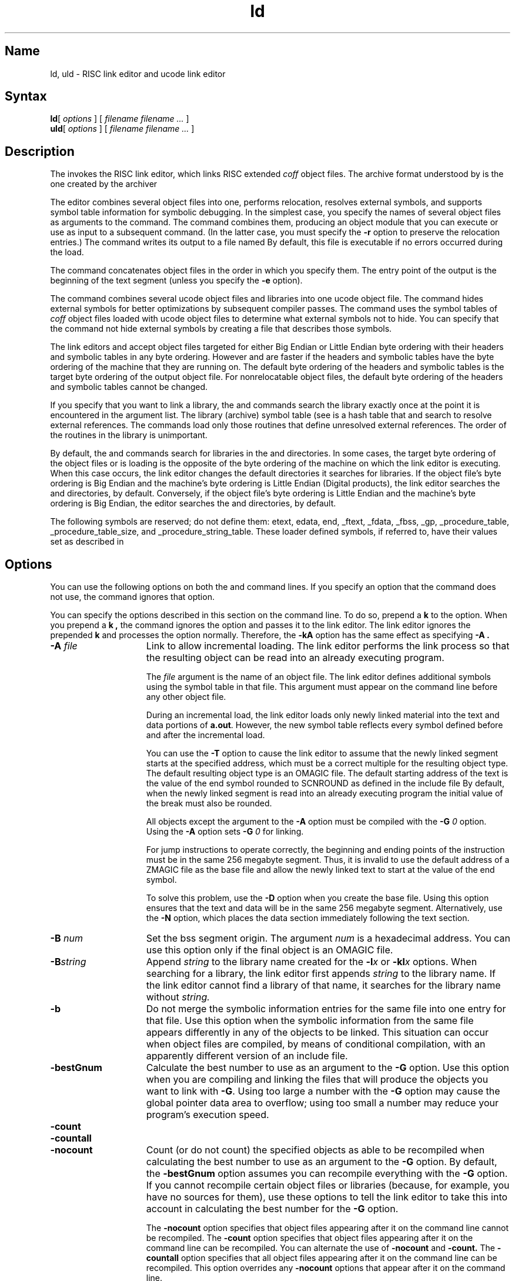 .TH ld 1 RISC
.SH Name
ld, uld \- RISC link editor and ucode link editor
.SH Syntax
.BR ld [ 
.I options
] [
.I filename filename ...
]
.br
.BR uld [
.I options
] [
.I filename filename ...
]
.SH Description
The 
.PN ld
invokes the RISC link editor, which links RISC extended
.I coff
object files.  The archive format understood by
.PN ld
is the one created by the archiver
.PN ar .
.PP
The
.PN ld
editor combines several
object files into one, performs relocation, resolves external
symbols, and supports symbol table information for symbolic debugging.
In the simplest case, you specify the names of several object files as
arguments to the
.PN ld
command.
The 
.PN ld
command combines them, producing an object module that you can execute
or
use as input to a subsequent
.PN ld
command.
(In the latter case, you must specify the
.B \-r
option 
to preserve the relocation entries.) 
The command writes its output to a file named
.PN a.out .
By default, this file is executable if no errors occurred during the load.
.PP
The
.PN ld
command concatenates object files in the order in which you specify them.
The entry point of the output is the
beginning of the text segment (unless you specify the \fB\-e\fP option).
.PP
The
.PN uld
command combines several ucode object files and libraries into one ucode
object file. The command hides external symbols for better optimizations by
subsequent compiler passes.  The
.PN uld
command uses the symbol tables of
.I coff
object files loaded with ucode object files to determine what
external symbols not to hide. You can specify that the
.PN uld
command not hide external symbols by creating a file that describes those
symbols.  
.PP
The link editors
.PN ld
and
.PN uld
accept object files targeted for either Big Endian or Little Endian byte 
ordering with their headers and
symbolic tables in any byte ordering.  However 
.PN ld
and
.PN uld
are faster if the headers and symbolic tables have the byte ordering of the
machine that they are running on.  The default byte ordering of the headers
and symbolic tables is the target byte ordering of the output object file.
For nonrelocatable object files, the default byte ordering of the headers
and symbolic tables cannot be changed.
.PP
If you specify that you want to link a library, the
.PN ld
and 
.PN uld
commands search the library exactly once
at the point it is encountered in the argument list.
The library (archive) symbol table (see
.MS ar 1 )
is a hash table that
.PN ld
and
.PN uld 
search to resolve external references. 
The commands load only those routines that define unresolved external
references. 
The order of the routines in the library is
unimportant.
.PP
By default, the
.PN ld
and 
.PN uld
commands search for libraries in the
.PN /lib , 
.PN /usr/lib, 
and 
.PN /usr/local/lib 
directories.  
In some cases, the target byte ordering of the object files
.PN ld
or 
.PN uld
is loading is the opposite of the byte ordering of the machine on which
the link editor is executing. When this case occurs, the link editor
changes the default directories it searches for libraries. If the object
file's byte ordering is Big Endian and the machine's byte ordering is
Little Endian (Digital products), the link editor searches the
.PN /libeb ,
.PN /usr/libeb ,
and
.PN /usr/local/libeb
directories, by default. Conversely, if the object file's byte ordering
is Little Endian and the machine's byte ordering is Big Endian, the
editor searches the
.PN /libel ,
.PN /usr/libel ,
and
.PN /usr/local/libel
directories, by default.
.PP
The following symbols are reserved; do not define them:
etext, edata, end, _ftext, _fdata, _fbss, _gp,
\_procedure_table,
\_procedure_table_size, and
\_procedure_string_table.
These loader defined symbols, if referred to, have their values set as
described in 
.MS end 3 .
.SH Options
You can use the following options on both the
.PN ld
and
.PN uld 
command lines.
If you specify an option that the command does not use, the command
ignores that option.
.PP
You can specify the options described in this section on the
.PN cc
command line. To do so, prepend a 
.B k
to the option. When you prepend a 
.B k ,
the
.PN cc
command ignores the option and passes it to the link editor. The link
editor ignores the prepended
.B k
and processes the option normally. Therefore, the 
.B \-kA
option has the same effect as specifying
.B \-A .
.TP 15
.BI \-A " file"
Link to allow incremental loading.  The link editor performs the link
process so that the 
resulting object can be read into an already executing program.
.IP
The 
.I file
argument
is the name of an object file. The link editor defines additional symbols using
the symbol table in that file. This argument must appear on the command
line before any other object file.
.IP
During an incremental load, the link editor loads only newly linked material 
into the text and
data portions of 
.BR a.out .
However, the new symbol table reflects
every symbol defined before and after the incremental load.
.IP
You can use the 
.B \-T
option to cause the link editor to assume
that the
newly linked segment starts at the specified address,
which must be a correct multiple for the resulting object type.
The default resulting object type is an OMAGIC file. The default
starting address of the text is the value of the end symbol rounded to
SCNROUND as defined in the include file
.PN <scnhdr.h>.
By default, when the newly linked segment is read into an already executing program
the initial value of the break must also be rounded.
.IP
All objects except the argument to the
.B \-A
option must be compiled with the
.BI \-G " 0"
option. Using the 
.B \-A
option sets 
.BI \-G " 0"
for linking.
.IP
For jump instructions to operate correctly, the beginning and ending
points of the instruction 
must be in the same 256 megabyte segment. Thus, it is invalid to use the
default address of a ZMAGIC file as the base file and allow the newly linked text to
start at the value of the end symbol.
.IP
To solve this problem,
use the
.B \-D
option when you create the base file.  Using this option ensures that
the text and data will be in the same 256 megabyte segment.
Alternatively, use the
.B \-N
option, which places the data section immediately following the text
section.
.TP 15
.BI \-B " num"
Set the bss segment origin.  The argument
.I num
is a hexadecimal address.
You can use this option only if the final object is an OMAGIC file.
.TP 15
.BI \-B string
Append
.I string
to the library name created for the
.BI \-l x
or
.BI \-kl x
options. When searching for a library, the link editor first appends
.I string
to the library name. If the link editor cannot find a library of that
name, it searches for the library name without 
.I string.
.TP 15
.B \-b
Do not merge the symbolic information entries for the same file into one entry
for that file.  Use this option when the symbolic information
from the same file appears differently in any of the objects to be linked.  This
situation can occur when object files are compiled, by means of conditional 
compilation, with an apparently different version of an include file.
.TP 15
.B \-bestGnum
Calculate the best number to use as an argument to the
.B \-G 
option. Use this option when you are 
compiling and linking the files that will produce the objects you want
to link with
.BR \-G .
Using too large a number with the
.B \-G 
option may cause the 
global pointer data area to overflow; using too small a number may
reduce your program's execution speed.
.TP 15
.B \-count 
.ns
.TP 15
.B \-countall
.ns
.TP 15
.B \-nocount 
Count (or do not count) the specified objects as able to be recompiled when
calculating the best number to use as an argument to the
.B \-G
option.
By default, the
.B \-bestGnum
option assumes you can recompile everything with the 
.B \-G 
option. If you cannot recompile certain object files or libraries
(because, for example, you have no sources for them), use these
options to tell the link editor to take this into account in calculating
the best number for the
.B \-G
option.
.IP
The
.B \-nocount
option specifies that object files appearing after it on the command line
cannot be recompiled.
The
.B \-count
option specifies that object files appearing after it on the command line can be
recompiled. You can alternate the use of
.B \-nocount
and
.B \-count.
The 
.B \-countall
option specifies that all object files appearing after it on the command
line can be recompiled.
This option overrides any 
.B \-nocount
options that appear after it on the command line.
.TP 15
.BI \-D " num"
Set the data segment origin.  The argument
.I num
is a hexadecimal address.  See Restrictions for information
on valid values for the hexadecimal address.
.TP 15
.B \-d
Force definition of common storage and define loader defined symbols even if
.B \-r 
is present.
.TP 15
.B \-EB
Produce the output object file with Big Endian byte ordered headers and symbolic
information tables.
.TP 15
.B \-EL
Produce the output object file with Little Endian byte ordered headers and
symbolic information tables.
.TP 15
.BI \-e " epsym"
Set the default entry point address for the output file to be that of the
symbol
.IR epsym.
.TP 15
.B \-F 
Load the process on
demand from the resulting executable file (413 format)
rather than preloading it as a ZMAGIC file.
This behavior is the default. (This option is identical to the 
.B \-z 
option.)
.TP 15
.BI \-f fill
Set the fill pattern for ``holes'' within an output section.  The argument
.I fill
is a 4-byte hexadecimal constant.
.TP 15
.BI \-G "num"
Assume the decimal number \fInum\fR specifies the largest size in bytes
of a 
.I \&.comm
item or literal that is to be allocated in the small bss section for
reference off the global pointer. The default largest size is 8 bytes.
.TP 15
.B \-g 
.ns
.TP
.B \-g[123]
Disable the
.B -jmpopt
option. The 
.B -g0
option is accepted, but it has no effect.
.TP 15
.B \-jmpopt 
.ns
.TP 15
.B \-nojmpopt
Fill or do not fill the delay slots of jump instructions with the 
target of the
jump and adjust the jump offset to jump past that instruction.  This feature
always is
disabled for debugging (when the
.BR "\-g1, \-g2" " or" " \-g"
flag is present).  When this option
is enabled it requires that all of the loaded program's text be in memory and
could cause the loader to run out of memory.  The default is 
.B \-nojmpopt.
.TP 15 
.BI \-kl x
Search a ucode object library
.BI lib x \&.b,
where
.I x
is a string.  
Because the link editor searches the library when it encounters the library
name,
the placement of the
.B \-kl
option is significant.
.TP 15
.B \-L
Ignore the 
.BI lib x \&.a
or
.BI lib x \&.b
default directories when searching for libraries.
This option is useful when you never
want the link editor to search the default directories and want it to
only search the directories you specify with the
.BI -L dir
option.
.TP 15
.BI \-L dir
Search \fIdir\fR before searching the default directories
.BI lib x \&.a
or
.BI lib x \&.b
.
This option is effective only if it precedes the
.B \-l
option.
.TP 15 
.BI \-l x
Search a library
.BI lib x \&.a,
where
.I x
is a string.
Because the link editor searches the library when it encounters the library
name,
the placement of the
.B \-l
option is significant.
.TP 15
.BR \-M
Produce a primitive load map, listing the names of the files that are
loaded. This option displays a map that resembles a UNIX 4.3BSD map.
(See also the
.B \-m
option.)
.TP 15
.BR \-m
Display a map or listing of the input/output sections on standard
output. This option displays a map that resembles a UNIX System V map.
(See also the
.B \-M
option.)
.TP 15
.B \-N
Assign the 0407 magic number to the output file, making it an OMAGIC
file. In an OMAGIC file, 
the data section immediately follows the text section. The text
section can be read or written, but it is not shareable for users executing the OMAGIC
file.
.TP 15 
.B  \-n
Assign 0419 magic number to the output file, making it an NMAGIC file. When
users execute the NMAGIC file, the 
text section of the executable is read-only and shared among
all users executing that file.
This option moves the data section up to the first
possible page-size
byte boundary following the end of the text.
.TP 15
.BI \-o " outfile"
Produce an output object file by the name
.I outfile.
The name of the default object file is
.BR a.out .
.TP 15
.BI \-p " file"
Preserve (do not hide) the symbol names listed in
.I file
when loading ucode object files.  You must separate the symbol names in the file with blanks, tabs, or newline characters.
.TP 15 
.B \-r
Retain relocation entries in the output file.
Relocation entries must be saved if the output file is to become an input
file in a subsequent
.PN ld
run.
This option also prevents final definitions from being given to common symbols
and suppresses the undefined symbol diagnostics.
.TP 15
.B \-S
Set silent mode and suppress nonfatal errors.
.TP 15 
.B \-s
Strip the symbolic information from the output object file.
.TP 15
.BI \-T " num"
Set the text segment origin.  The argument
.I num
is a hexadecimal address.  See Restrictions for information
on valid values for the hexadecimal address.
.TP 15 
.BI \-u " symname"
Enter
.I symname
as an undefined symbol in the symbol table.  This option is useful
for loading linked material entirely from a library because initially the symbol
table is empty. An unresolved reference is needed
to force the loading of the first routine.
.TP 15
.B \-V
Display a message giving information about the version of
.PN ld
being used.
.TP 15
.BI \-VS " num"
Use
.I num
as the decimal version stamp to identify the 
.PN a.out 
file that is produced.  The
version stamp is stored in the optional and symbolic headers.
.TP 15
.B \-v
Set verbose mode, which causes the link editor to display the name of each file as it is processed.
.TP 15 
.B  \-x
Do not preserve local
(nonglobal) symbols in the output symbol table; enter
only external and static symbols.
This option saves space in the output file.
.TP 15
.BI \-y sym
Display the name of each file in which the specified symbol
appears, the symbol's data type,
and whether the file defines or references
the symbol.
You can specify a number of
.B \-y
options to trace many symbols.
.TP 15
.B \-z 
Load the process on
demand from the resulting executable file (413 format)
rather than preloading it as a ZMAGIC file.
This behavior is the default. (This option is identical to the 
.B \-F 
option.)
.SH Restrictions
The text and data segments must not overlap and all addresses must
be less than 0x80000000.
The stack starts below 0x80000000 and grows
through lower addresses, so leave space for it.
.PP
For ZMAGIC and NMAGIC files, the default text segment address is 0x00400000
and the default data segment address is 0x10000000.
For OMAGIC files, the default text segment address is 0x10000000 with the data
segment following the text segment.
The default for all types of files is that the bss segment follows the data
segment.
.PP
If you use the
.B \-B
option when you link an OMAGIC file, the origin you specify for the bss
segment must follow the data segment. If the bss segment does not
follow the data segment, the OMAGIC file will not run.
.PP
The segments must be on 4 megabyte boundaries.  Objects linked at 
addresses other than the default will not run.
.SH Files
.TP 30
.PN /usr/local/lib/lib*.a
Library file
.TP 30
.PN /lib/lib*.a
Library file
.TP 30
.PN /usr/lib/lib*.a
Library file
.TP 30
.PN a.out
Output file
.SH See Also
cc(1), as(1), ar(1), end(3)
